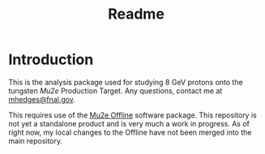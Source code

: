 #+title: Readme

* Introduction
This is the analysis package used for studying 8 GeV protons onto the tungsten [[mu2e.fnal.gov][Mu2e]] Production Target. Any questions,
contact me at [[mailto:mhedges@fnal.gov][mhedges@fnal.gov]].

This requires use of the [[https:://github.com/Mu2e/Offline][Mu2e Offline]] software package. This repository is not yet a standalone product and is very much
a work in progress. As of right now, my local changes to the Offline have not been merged into the main repository.
